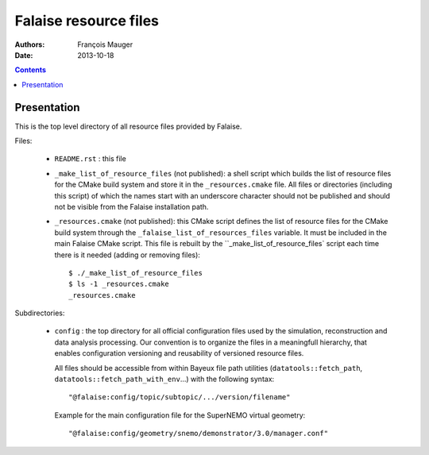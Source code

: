 ======================
Falaise resource files
======================

:Authors: François Mauger
:Date:    2013-10-18

.. contents::
   :depth: 3
..

Presentation
============

This is  the top  level directory  of all  resource files  provided by
Falaise.

Files:

 * ``README.rst`` : this file
 * ``_make_list_of_resource_files``  (not published):  a shell  script
   which builds the list of resource  files for the CMake build system
   and  store  it in  the  ``_resources.cmake``  file.  All  files  or
   directories (including this  script) of which the  names start with
   an underscore character  should not be published and  should not be
   visible from the Falaise installation path.
 * ``_resources.cmake`` (not published): this CMake script defines the
   list  of resource  files for  the  CMake build  system through  the
   ``_falaise_list_of_resources_files`` variable. It  must be included
   in the  main Falaise  CMake script.   This file  is rebuilt  by the
   ``_make_list_of_resource_files` script each time there is it needed
   (adding or removing files): ::

    $ ./_make_list_of_resource_files
    $ ls -1 _resources.cmake
    _resources.cmake

Subdirectories:

 * ``config`` : the top directory for all official configuration files
   used   by  the   simulation,  reconstruction   and  data   analysis
   processing.   Our  convention  is  to   organize  the  files  in  a
   meaningfull  hierarchy, that  enables configuration  versioning and
   reusability  of  versioned  resource  files.

   All  files  should  be  accessible from  within  Bayeux  file  path
   utilities (``datatools::fetch_path``, ``datatools::fetch_path_with_env``...)
   with the  following syntax: ::

     "@falaise:config/topic/subtopic/.../version/filename"

   Example for the  main configuration file for  the SuperNEMO virtual
   geometry: ::

     "@falaise:config/geometry/snemo/demonstrator/3.0/manager.conf"
